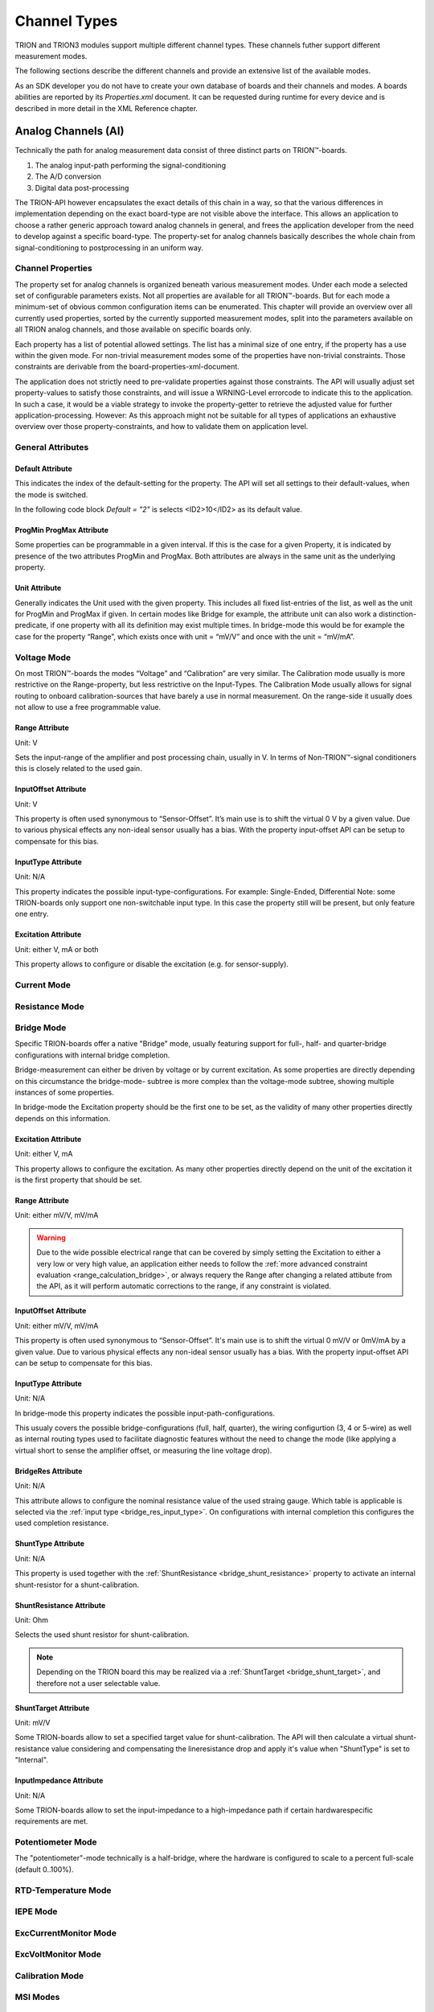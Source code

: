 Channel Types
=============

TRION and TRION3 modules support multiple different channel types.
These channels futher support different measurement modes.

The following sections describe the different channels and provide an
extensive list of the available modes.


As an SDK developer you do not have to create your own database
of boards and their channels and modes. A boards abilities
are reported by its *Properties.xml* document.
It can be requested during runtime for every device and is described
in more detail in the XML Reference chapter.



Analog Channels (AI)
--------------------

Technically the path for analog measurement data consist of three
distinct parts on TRION™-boards.

1. The analog input-path performing the signal-conditioning
2. The A/D conversion
3. Digital data post-processing


The TRION-API however encapsulates the exact details of this chain
in a way, so that the various differences in implementation depending
on the exact board-type are not visible above the interface. This allows
an application to choose a rather generic approach toward analog
channels in general, and frees the application developer from the need
to develop against a specific board-type. The property-set for analog
channels basically describes the whole chain from signal-conditioning
to postprocessing in an uniform way.


Channel Properties
~~~~~~~~~~~~~~~~~~

The property set for analog channels is organized beneath
various measurement modes. Under each mode a selected set of
configurable parameters exists. Not all properties are available for
all TRION™-boards. But for each mode a minimum-set of obvious common
configuration items can be enumerated. This chapter will provide an
overview over all currently used properties, sorted by the currently
supported measurement modes, split into the parameters available on
all TRION analog channels, and those available on specific
boards only.

Each property has a list of potential allowed settings. The list has
a minimal size of one entry, if the property has a use within the
given mode.
For non-trivial measurement modes some of the properties have non-trivial
constraints. Those constraints are derivable from the
board-properties-xml-document.

The application does not strictly need to pre-validate properties
against those constraints.
The API will usually adjust set property-values to satisfy those
constraints, and will issue a WRNING-Level errorcode to indicate
this to the application. In such a case, it would be a viable strategy
to invoke the property-getter to retrieve the adjusted value for further
application-processing. However: As this approach might not be suitable
for all types of applications an exhaustive overview over those
property-constraints, and how to validate them on application level.



General Attributes
~~~~~~~~~~~~~~~~~~

Default Attribute
^^^^^^^^^^^^^^^^^

This indicates the index of the default-setting for the property.
The API will set all settings to their default-values, when the
mode is switched.

In the following code block *Default = "2"* is selects
<ID2>10</ID2> as its default value.

.. code-block:: XML
    :caption: Default attribute

    <Range
        Default = "2">
        <ID0>100</ID0>
        <ID1>30</ID1>
        <ID2>10</ID2>
        <ID3>3</ID3>
        <ID4>1</ID4>
        <ID5>0.1</ID5>
    </Range>



ProgMin ProgMax Attribute
^^^^^^^^^^^^^^^^^^^^^^^^^

Some properties can be programmable in a given interval. If this
is the case for a given Property, it is indicated by presence of
the two attributes ProgMin and ProgMax.
Both attributes are always in the same unit as the underlying
property.

.. code-block:: XML
    :caption: ProgMin ProgMax attribute

    <Range
        ProgMax = "100"
        ProgMin = "-100">
    </Range>



Unit Attribute
^^^^^^^^^^^^^^

Generally indicates the Unit used with the given property. This
includes all fixed list-entries of the list, as well as the unit
for ProgMin and ProgMax if given.
In certain modes like Bridge for example, the attribute unit can
also work a distinction-predicate, if one property with all its
definition may exist multiple times. In bridge-mode this would be
for example the case for the property “Range”, which exists once
with unit = “mV/V” and once with the unit = “mV/mA”.

.. code-block:: XML
    :caption: Unit attribute

    <Range
        Unit = "V">
    </Range>


Voltage Mode
~~~~~~~~~~~~

On most TRION™-boards the modes “Voltage” and “Calibration” are
very similar. The Calibration mode usually is more restrictive on
the Range-property, but less restrictive on the Input-Types. The
Calibration Mode usually allows for signal routing to onboard
calibration-sources that have barely a use in normal measurement.
On the range-side it usually does not allow to use a free
programmable value.

.. code-block:: XML
    :caption: Voltage mode element

    <Mode Mode = "Voltage">
        <Range>..</Range>
        <InputOffset>..</InputOffset>
        <Excitation>..</Excitation>
        <LPFilter_Type>..</LPFilter_Type>
        <LPFilter_Order>..</LPFilter_Order>
        <LPFilter_Val>..</LPFilter_Val>
        <HPFilter_Type>..</HPFilter_Type>
        <HPFilter_Order>..</HPFilter_Order>
        <HPFilter_Val>..</HPFilter_Val>
        <InputType>..</InputType>
        <IIRFilter_Type>..</IIRFilter_Type>
        <IIRFilter_Order>..</IIRFilter_Order>
        <IIRFilter_Val>..</IIRFilter_Val>
        <HPIIRFilter_Type>..</HPIIRFilter_Type>
        <HPIIRFilter_Order>..</HPIIRFilter_Order>
        <HPIIRFilter_Val>..</HPIIRFilter_Val>
        <InputImpedance>..</InputImpedance>
        <ChannelFeatures>..</ChannelFeatures>
        <TEDSOptions>..</TEDSOptions>
    </Mode>


Range Attribute
^^^^^^^^^^^^^^^
Unit: V

Sets the input-range of the amplifier and post processing chain,
usually in V. In terms of Non-TRION™-signal conditioners this is
closely related to the used gain.


InputOffset Attribute
^^^^^^^^^^^^^^^^^^^^^
Unit: V

This property is often used synonymous to “Sensor-Offset”. It’s
main use is to shift the virtual 0 V by a given value. Due to
various physical effects any non-ideal sensor usually has a bias.
With the property input-offset API can be setup to compensate for
this bias.


InputType Attribute
^^^^^^^^^^^^^^^^^^^
Unit: N/A

This property indicates the possible input-type-configurations.
For example: Single-Ended, Differential
Note: some TRION-boards only support one non-switchable input type.
In this case the property still will be present, but only feature
one entry.


Excitation Attribute
^^^^^^^^^^^^^^^^^^^^
Unit: either V, mA or both

This property allows to configure or disable the excitation
(e.g. for sensor-supply).





Current Mode
~~~~~~~~~~~~


Resistance Mode
~~~~~~~~~~~~~~~


Bridge Mode
~~~~~~~~~~~

Specific TRION-boards offer a native "Bridge" mode, usually featuring
support for full-, half- and quarter-bridge configurations with internal
bridge completion.

Bridge-measurement can either be driven by voltage or by current excitation.
As some properties are directly depending on this circumstance the bridge-mode-
subtree is more complex than the voltage-mode subtree, showing multiple
instances of some properties.

In bridge-mode the Excitation property should be the first one to be set,
as the validity of many other properties directly depends on this information.

.. code-block:: XML
    :caption: Bridge mode element

    <Mode Mode = "Bridge">
        <Range>..</Range>
        <Range>..</Range>
        <InputOffset>..</InputOffset>
        <InputOffset>..</InputOffset>
        <Excitation>..</Excitation>
        <Excitation>..</Excitation>
        <ShuntTarget>..</ShuntTarget>
        <ShuntTarget>..</ShuntTarget>
        <LPFilter_Type>..</LPFilter_Type>
        <LPFilter_Order>..</LPFilter_Order>
        <LPFilter_Val>..</LPFilter_Val>
        <HPFilter_Type>..</HPFilter_Type>
        <HPFilter_Order>..</HPFilter_Order>
        <HPFilter_Val>..</HPFilter_Val>
        <IIRFilter_Type>..</IIRFilter_Type>
        <IIRFilter_Order>..</IIRFilter_Order>
        <IIRFilter_Val>..</IIRFilter_Val>
        <HPIIRFilter_Type>..</HPIIRFilter_Type>
        <HPIIRFilter_Order>..</HPIIRFilter_Order>
        <HPIIRFilter_Val>..</HPIIRFilter_Val>
        <InputImpedance>..</InputImpedance>
        <InputType>..</InputType>
        <BridgeRes>..</BridgeRes>
        <BridgeRes>..</BridgeRes>
        <BridgeRes>..</BridgeRes>
        <ShuntType>..</ShuntType>
        <ShuntResistance>..</ShuntResistance>
        <ChannelFeatures>..</ChannelFeatures>
        <TEDSOptions>..</TEDSOptions>
    </Mode>

Excitation Attribute
^^^^^^^^^^^^^^^^^^^^
Unit: either V, mA

This property allows to configure the excitation.
As many other properties directly depend on the unit
of the excitation it is the first property that should
be set.

Range Attribute
^^^^^^^^^^^^^^^
Unit: either mV/V, mV/mA

.. warning::
    Due to the wide possible electrical range that can be covered
    by simply setting the Excitation to either a very low or very
    high value, an application either needs to follow the :ref:`more advanced
    constraint evaluation <range_calculation_bridge>`, or always
    requery the Range after changing a related attibute from the API,
    as it will perform automatic corrections to the range, if any
    constraint is violated.

InputOffset Attribute
^^^^^^^^^^^^^^^^^^^^^
Unit: either mV/V, mV/mA

This property is often used synonymous to “Sensor-Offset”. It's
main use is to shift the virtual 0 mV/V or 0mV/mA by a given value.
Due to various physical effects any non-ideal sensor usually has a bias.
With the property input-offset API can be setup to compensate for
this bias.

.. _bridge_res_input_type:

InputType Attribute
^^^^^^^^^^^^^^^^^^^
Unit: N/A

In bridge-mode this property indicates the possible input-path-configurations.

This usualy covers the possible bridge-configurations
(full, half, quarter), the wiring configurtion (3, 4 or 5-wire)
as well as internal routing types used to facilitate diagnostic
features without the need to change the mode (like applying a
virtual short to sense the amplifier offset, or measuring the line
voltage drop).

BridgeRes Attribute
^^^^^^^^^^^^^^^^^^^
Unit: N/A

This attribute allows to configure the nominal resistance value of the
used straing gauge. Which table is applicable is selected via the
:ref:`input type <bridge_res_input_type>`. On configurations with internal
completion this configures the used completion resistance.

ShuntType Attribute
^^^^^^^^^^^^^^^^^^^
Unit: N/A

This property is used together with the
:ref:`ShuntResistance <bridge_shunt_resistance>` property
to activate an internal shunt-resistor for a shunt-calibration.

.. _bridge_shunt_resistance:

ShuntResistance Attribute
^^^^^^^^^^^^^^^^^^^^^^^^^
Unit: Ohm

Selects the used shunt resistor for shunt-calibration.

.. note::
    Depending on the TRION board this may be realized via a
    :ref:`ShuntTarget <bridge_shunt_target>`, and therefore
    not a user selectable value.

.. _bridge_shunt_target:

ShuntTarget Attribute
^^^^^^^^^^^^^^^^^^^^^
Unit: mV/V

Some TRION-boards allow to set a specified target value for
shunt-calibration.
The API will then calculate a virtual shunt-resistance value
considering and compensating the lineresistance drop and apply
it's value when "ShuntType" is set to "Internal".

InputImpedance Attribute
^^^^^^^^^^^^^^^^^^^^^^^^
Unit: N/A

Some TRION-boards allow to set the input-impedance to a high-impedance path
if certain hardwarespecific requirements are met.

Potentiometer Mode
~~~~~~~~~~~~~~~~~~

The "potentiometer"-mode technically is a half-bridge, where the
hardware is configured to scale to a percent full-scale (default 0..100%).

.. code-block:: XML
    :caption: Potentiometer mode element

    <Mode Mode = "Bridge">
        <Range>..</Range>
        <Excitation>..</Excitation>
        <ShuntTarget>..</ShuntTarget>
        <ShuntTarget>..</ShuntTarget>
        <LPFilter_Type>..</LPFilter_Type>
        <LPFilter_Order>..</LPFilter_Order>
        <LPFilter_Val>..</LPFilter_Val>
        <HPFilter_Type>..</HPFilter_Type>
        <HPFilter_Order>..</HPFilter_Order>
        <HPFilter_Val>..</HPFilter_Val>
        <IIRFilter_Type>..</IIRFilter_Type>
        <IIRFilter_Order>..</IIRFilter_Order>
        <IIRFilter_Val>..</IIRFilter_Val>
        <HPIIRFilter_Type>..</HPIIRFilter_Type>
        <HPIIRFilter_Order>..</HPIIRFilter_Order>
        <HPIIRFilter_Val>..</HPIIRFilter_Val>
        <InputImpedance>..</InputImpedance>
        <InputType>..</InputType>
        <ChannelFeatures>..</ChannelFeatures>
        <TEDSOptions>..</TEDSOptions>
    </Mode>

RTD-Temperature Mode
~~~~~~~~~~~~~~~~~~~~


IEPE Mode
~~~~~~~~~


ExcCurrentMonitor Mode
~~~~~~~~~~~~~~~~~~~~~~


ExcVoltMonitor Mode
~~~~~~~~~~~~~~~~~~~


Calibration Mode
~~~~~~~~~~~~~~~~


MSI Modes
~~~~~~~~~


CAN Mode
~~~~~~~~

.. _advanced_contraints:

Advanced Constraints
--------------------

In Voltage-measurement mode, the exact amplifier-setting only
depends on the range-property and the input-offset-attribute.
In the non-trivial measurement modes the amplifier-setting are affected
by more than those two logical parameters. A typical example would be
bridge-mode, where the amplifier settings are affected by logical range,
input-offset and excitation.

While it would be possible to limit each property in a way, so that all
possible combination would yield a legal amplifier setup, it would hurt
the versatility of the single properties.

This chapter will reveal the dependencies of the various parameters in
the different modes, as well as the formulas used to evaluate versus
the given constraints.


Almost all constraints affect the range-property.
Each range-property-node holds several attributes relevant for
constraints checking:

AmplRangeMax, AmplRangeMin, AmplRangeUnit
~~~~~~~~~~~~~~~~~~~~~~~~~~~~~~~~~~~~~~~~~
These attributes indicate the legal maximum and minimum values for the
final amplifier-setup. The AmplRangeUnit is always in volt [V].

MaxInputOffset
~~~~~~~~~~~~~~
Maximum allowed input-offset. This is always given in %-of-range.
On most TRION™-boards this is +/-200%, unless already in the highest
possible range, where usually no further input-offset is allowed.

MaxOutputOffset
~~~~~~~~~~~~~~~
The output-offset is the virtual offset introduce by asymmetrical custom
ranges. For example a custom range of 0..10V would yield a output-offset
of -100%. The limit for the output-offset usually is +/-150%







Range calculation
-----------------


As the TRION-API supports asymmetrical custom ranges, the range is split
into RangeMin and RangeMax. RangeMin is the lower value of a given
range-span, whereby RangeMax is the upper value.

.. tabularcolumns:: |p{3cm}|p{3cm}|p{3cm}|

.. table:: Range Examples
   :widths: 30 30 30

   +----------------------+--------------+--------------+
   | Range                | RangeMin     | RangeMax     |
   +======================+==============+==============+
   | 10V (= -10V .. 10V)  | -10V         | 10V          |
   +----------------------+--------------+--------------+
   | -5 .. 10V            | -5V          | 10V          |
   +----------------------+--------------+--------------+
   | 0 .. 10V             | 0V           | 10V          |
   +----------------------+--------------+--------------+
   | 3 .. 10V             | 3V           | 10V          |
   +----------------------+--------------+--------------+
   | -10 .. 5V            | -10V         | 5V           |
   +----------------------+--------------+--------------+
   | -10 .. 0V            | -10V         | 0V           |
   +----------------------+--------------+--------------+

This is the range (in [V]), the amplifier-path has to be set to, to satisfy
the promise, that the interval RangeMin..RangeMax is covered by the
raw-value-full-scale.


HWRangeMin, HWRangeMax, HWInputOffset
~~~~~~~~~~~~~~~~~~~~~~~~~~~~~~~~~~~~~
As the properties Range (RangeMin..RangeMx) and InputOffset are always in
logical units (eg Ohms for resistance mode), a intermediate step of conversion
is necessary, to translate them to the underlying voltage-measurements.
The HWRangeMin/Max and InputOffset are used subsequentially to calculate the
AmplifierRange. The main-purpose of those values is to keep the calculation
comprehensible.


Amplifier Range
~~~~~~~~~~~~~~~
The result of the calculated AmplifierRange must always satisfy following
condition:

    .. math:: AmplRangeMin[V] \leq AmplifierRange[V] \leq AmplRangeMax


Voltage Mode, Calibration Mode
~~~~~~~~~~~~~~~~~~~~~~~~~~~~~~
Depending on properties: Range, InputOffset

    .. math:: HWRangeMin[V] = RangeMin[V]
    .. math:: HWRangeMax[V] = RangeMax[V]
    .. math:: HWInputOffset[V] = InputOffset[V]
    .. math:: AmplifierRange[V] = max(abs(HWRangeMin+HWInputOffset), \\ abs(HWRangeMax+HWInputOffset))


Resistance Mode
~~~~~~~~~~~~~~~
Depending on properties: Range, InputOffset, Excitation

    .. math:: HWRangeMin[V] = RangeMin[\Omega] * Excitation[A]
    .. math:: HWRangeMax[V] = RangeMax[\Omega] * Excitation[A]
    .. math:: HWInputOffset[V] = InputOffset[\Omega] * Excitation[A]
    .. math:: AmplifierRange[V] = max(abs(HWRangeMin+HWInputOffset), \\ abs(HWRangeMax+HWInputOffset))

.. _range_calculation_bridge:

Bridge Mode
~~~~~~~~~~~
Depending on properties: Range, InputOffset, Excitation

Note: Excitation and Range are related.


.. tabularcolumns:: |p{2.5cm}|p{2.5cm}|

.. table:: Bridge Range Examples
   :widths: 20 20

   +--------------------+---------------------+
   | Excitation Unit    | Range Unit          |
   +====================+=====================+
   | mA                 | mV/mA               |
   +--------------------+---------------------+
   | V                  | mV/mV               |
   +--------------------+---------------------+

The calculation is shown for mA-unit. Formulas also apply for V-excitations

    .. math:: HWRangeMin[V] = \frac{RangeMin[\frac{mV}{mA}] * Excitation[mA]}{1000}
    .. math:: HWRangeMax[V] = \frac{RangeMax[\frac{mV}{mA}] * Excitation[mA]}{1000}
    .. math:: HWInputOffset[V] = \frac{InputOffset[\frac{mV}{mA}] * Excitation[mA]}{1000}
    .. math:: AmplifierRange[V] = max(abs(HWRangeMin+HWInputOffset), \\ abs(HWRangeMax+HWInputOffset))


Potentiometer Mode
~~~~~~~~~~~~~~~~~~
Depending on properties: Range, InputOffset, Excitation

    .. math:: HWRangeMin[V] = \frac{RangeMin[\%] * Excitation[V]}{100}-\frac{Excitation[V]}{2}
    .. math:: HWRangeMax[V] = \frac{RangeMax[\%] * Excitation[V]}{100}-\frac{Excitation[V]}{2}
    .. math:: HWInputOffset = InputOffset[\%] * Excitation[V]
    .. math:: AmplifierRange[V] = max(abs(HWRangeMin+HWInputOffset), \\ abs(HWRangeMax+HWInputOffset))



RTD-Temperature Mode
~~~~~~~~~~~~~~~~~~~~

TBD


Current Mode, ExcCurrentMonitor Mode
~~~~~~~~~~~~~~~~~~~~~~~~~~~~~~~~~~~~
Depending on properties: Range, ShuntRes

    .. math:: HWRangeMin[V] = RangeMin[A] * ShuntRes[\Omega]
    .. math:: HWRangeMax[V] = RangeMax[A] * ShuntRes[\Omega]
    .. math:: HWInputOffset[V] = InputOffset[A] * ShuntRes[\Omega]
    .. math:: AmplifierRange[V] = max(abs(HWRangeMin+HWInputOffset), \\ abs(HWRangeMax+HWInputOffset))



Analog Out Channels
-------------------


MonitorOutput Mode
~~~~~~~~~~~~~~~~~~


MathOutput Mode
~~~~~~~~~~~~~~~


ConstOutput Mode
~~~~~~~~~~~~~~~~


FunctionGenerator Mode
~~~~~~~~~~~~~~~~~~~~~~


StreamOutput Mode
~~~~~~~~~~~~~~~~~




Counter Channels
----------------

Events Mode
~~~~~~~~~~~


Period Mode
~~~~~~~~~~~


PulseWidth Mode
~~~~~~~~~~~~~~~


TwoPulseEdgeSep Mode
~~~~~~~~~~~~~~~~~~~~


Subcounter Period Mode
~~~~~~~~~~~~~~~~~~~~~~


Subcounter TwoPulseEdgeSep Mode
~~~~~~~~~~~~~~~~~~~~~~~~~~~~~~~


Subcounter Frequency Mode
~~~~~~~~~~~~~~~~~~~~~~~~~




Digital Channels
----------------


DI Mode
~~~~~~~


DIO Mode
~~~~~~~~




CAN Channels
------------


HighSpeed Mode
~~~~~~~~~~~~~~


CANFD Channels
--------------


Currently not supported




RS485 Channels
--------------


Raw Mode
~~~~~~~~


NMEA Mode
~~~~~~~~~

